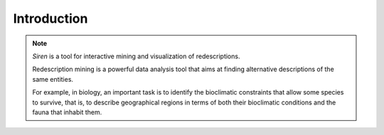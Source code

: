.. _intro:

***************
Introduction
***************

.. image:: ../_figs/screenshots/Partscreen.png
	   :align: center
	   :width: 50%


.. note::
   *Siren* is a tool for interactive mining and visualization of redescriptions.
   
   Redescription mining is a powerful data analysis tool that aims at finding alternative descriptions of the same entities.
 
   For example, in biology, an important task is to identify the bioclimatic constraints that allow some species to survive, that is, to describe geographical regions in terms of both their bioclimatic conditions and the fauna that inhabit them.


















